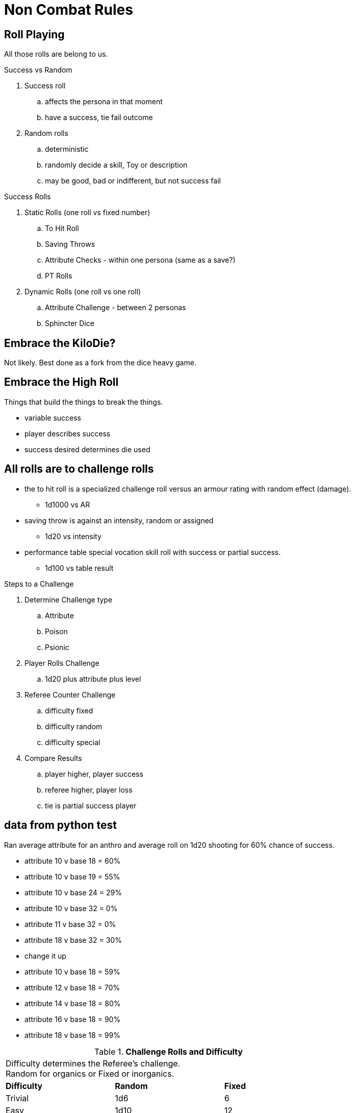 = Non Combat Rules


== Roll Playing
All those rolls are belong to us.

.Success vs Random
. Success roll 
.. affects the persona in that moment
.. have a success, tie fail outcome
. Random rolls 
.. deterministic 
.. randomly decide a skill, Toy or description
.. may be good, bad or indifferent, but not success fail

.Success Rolls
. Static Rolls (one roll vs fixed number)
.. To Hit Roll
.. Saving Throws
.. Attribute Checks - within one persona (same as a save?)
.. PT Rolls
. Dynamic Rolls (one roll vs one roll)
.. Attribute Challenge - between 2 personas
.. Sphincter Dice

== Embrace the KiloDie?
Not likely. 
Best done as a fork from the dice heavy game.

== Embrace the High Roll
Things that build the things to break the things.

* variable success
* player describes success 
* success desired determines die used


// strive for the goal of high rolls always win.

== All rolls are to challenge rolls

* the to hit roll is a specialized challenge roll versus an armour rating with random effect (damage).
** 1d1000 vs AR
* saving throw is against an intensity, random or assigned
** 1d20 vs intensity
* performance table special vocation skill roll with success or partial success.
** 1d100 vs table result

.Steps to a Challenge
. Determine Challenge type
.. Attribute
.. Poison
.. Psionic
. Player Rolls Challenge
.. 1d20 plus attribute plus level
. Referee Counter Challenge
.. difficulty fixed
.. difficulty random
.. difficulty special
. Compare Results
.. player higher, player success
.. referee higher, player loss
.. tie is partial success player


== data from python test
Ran average attribute for an anthro and average roll on 1d20 shooting for 60% chance of success.

* attribute 10 v base 18 = 60%
* attribute 10 v base 19 = 55%
* attribute 10 v base 24 = 29%
* attribute 10 v base 32 = 0%
* attribute 11 v base 32 = 0%
* attribute 18 v base 32 = 30%
* change it up
* attribute 10 v base 18 = 59%
* attribute 12 v base 18 = 70%
* attribute 14 v base 18 = 80%
* attribute 16 v base 18 = 90%
* attribute 18 v base 18 = 99%



// Table 16.2 Attribute Roll Difficulty
.*Challenge Rolls and Difficulty*
[width="75%",cols="3*^",frame="all"]
|===
3+<|Difficulty determines the Referee's challenge. +
Random for organics or Fixed or inorganics. 
s|Difficulty
s|Random
s|Fixed

|Trivial
|1d6
|6

|Easy
|1d10
|12

|Normal
|1d20
|18

|Hard
|1d30
|24

|Tough
|1d50
|36

|Impossible
|1d100
|48

|Bizarre
|1d1000
|96

s|Difficulty
s|Random
s|Fixed
|===

## different table FFS


// Table 16.2 Attribute Roll Difficulty
.*Player Centric Challenge Rolls Examples*
[width="75%",cols="4*",frame="all"]
|===

4+<|All attributes are leveled. PSTR + EXPS Level

4+<s|Player trying to arm wrestle another persona 
s|Difficulty
s|Player
s|Referee
s|Success

|Normal
|1d20 + PSTR 
|1d20 + PSTR  
|Player wins wrestle.

4+<s|Paralysis poison attack intensity 13. 
s|Difficulty
s|Player
s|Referee
s|Success

|Normal
|1d20 + CON 
|9 + 13  
|Player not paralysed.

4+<s|Player projecting illusion psionic attack. 
s|Difficulty
s|Player
s|Referee
s|Success

|Normal
|1d20 + MSTR 
|1d20 + MSTR  
|Target sees illusion.

4+<s|Psionic attack (sleep) on player. 
s|Difficulty
s|Player
s|Referee
s|Success

|Normal
|1d20 + MSTR 
|1d20 + MSTR  
|Player stays awake.

4+<s|Persona breaking down hollow Home Despot door. 
s|Difficulty
s|Player
s|Referee
s|Success

|Easy
|1d20 + PSTR 
|6  
|Door succumbs.

4+<s|Persona breaking down very secure door. 
s|Difficulty
s|Player
s|Referee
s|Success

|Easy
|1d20 + PSTR 
|6  
|Door succumbs.

|===




